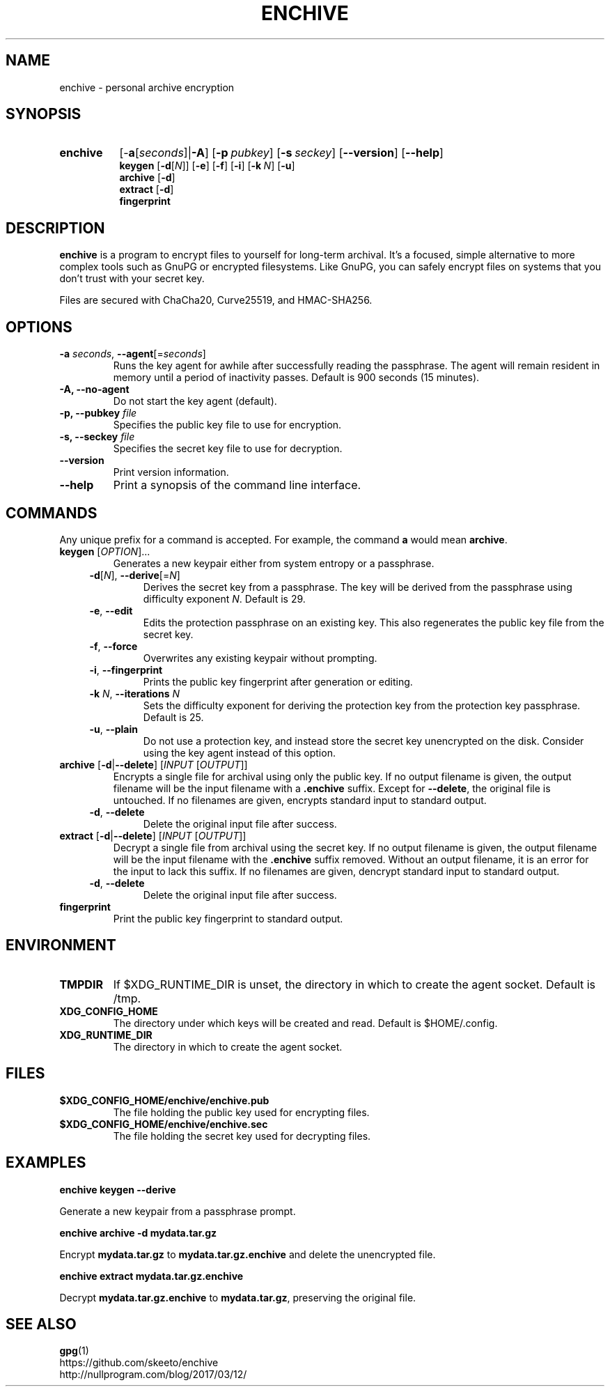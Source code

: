 .TH ENCHIVE 1
.SH NAME
enchive \- personal archive encryption
.SH SYNOPSIS
.ad l
.nh
.HP 8
.B enchive
[\-\fBa\fR[\fIseconds\fR]|\fB\-A\fR]
[\fB\-p\ \fIpubkey\fR]
[\fB\-s\ \fIseckey\fR]
[\fB\-\-version\fR]
[\fB\-\-help\fR]
.RS
.br
.B keygen
[\fB\-d\fR[\fIN\fR]]
[\fB\-e\fR]
[\fB\-f\fR]
[\fB\-i\fR]
[\fB\-k\fR\ \fIN\fR]
[\fB\-u\fR]
.br
.B archive
[\fB\-d\fR]
.br
.B extract
[\fB\-d\fR]
.br
.B fingerprint
.RE
.hy
.ad
.SH DESCRIPTION
.B enchive
is a program to encrypt files to yourself for long-term archival.
It's a focused, simple alternative to more complex tools such as GnuPG or encrypted filesystems.
Like GnuPG, you can safely encrypt files on systems that you don't trust with your secret key.
.PP
Files are secured with ChaCha20, Curve25519, and HMAC-SHA256.
.SH OPTIONS
.TP
\fB\-a\fR \fIseconds\fR, \fB\-\-agent\fR[=\fIseconds\fR]
Runs the key agent for awhile after successfully reading the passphrase.
The agent will remain resident in memory until a period of inactivity passes.
Default is 900 seconds (15 minutes).
.TP
\fB\-A\fB, \fB\-\-no\-agent\fR
Do not start the key agent (default).
.TP
\fB\-p, \-\-pubkey\fR \fIfile\fR
Specifies the public key file to use for encryption.
.TP
\fB\-s, \-\-seckey\fR \fIfile\fR
Specifies the secret key file to use for decryption.
.TP
\fB\-\-version\fR
Print version information.
.TP
\fB\-\-help\fR
Print a synopsis of the command line interface.
.SH COMMANDS
Any unique prefix for a command is accepted. For example, the command \fBa\fR would mean \fBarchive\fR.
.TP
\fBkeygen\fR [\fIOPTION\fR]...
Generates a new keypair either from system entropy or a passphrase.
.RS 4
.TP
\fB\-d\fR[\fIN\fR], \fB\-\-derive\fR[=\fIN\fR]
Derives the secret key from a passphrase.
The key will be derived from the passphrase using difficulty exponent \fIN\fR.
Default is 29.
.TP
\fB\-e\fR, \fB\-\-edit\fR
Edits the protection passphrase on an existing key.
This also regenerates the public key file from the secret key.
.TP
\fB\-f\fR, \fB\-\-force\fR
Overwrites any existing keypair without prompting.
.TP
\fB\-i\fR, \fB\-\-fingerprint\fR
Prints the public key fingerprint after generation or editing.
.TP
\fB\-k\fR \fIN\fR, \fB\-\-iterations\fR \fIN\fR
Sets the difficulty exponent for deriving the protection key from the protection key passphrase.
Default is 25.
.TP
\fB\-u\fR, \fB\-\-plain\fR
Do not use a protection key, and instead store the secret key unencrypted on the disk.
Consider using the key agent instead of this option.
.RE
.TP
\fBarchive\fR [\fB\-d\fR|\fB\-\-delete\fR] [\fIINPUT\fR [\fIOUTPUT\fR]]
Encrypts a single file for archival using only the public key.
If no output filename is given, the output filename will be the input filename with a \fB.enchive\fR suffix.
Except for \fB\-\-delete\fR, the original file is untouched.
If no filenames are given, encrypts standard input to standard output.
.RS 4
.TP
\fB\-d\fR, \fB\-\-delete\fR
Delete the original input file after success.
.RE
.TP
\fBextract\fR [\fB\-d\fR|\fB\-\-delete\fR] [\fIINPUT\fR [\fIOUTPUT\fR]]
Decrypt a single file from archival using the secret key.
If no output filename is given, the output filename will be the input filename with the \fB.enchive\fR suffix removed.
Without an output filename, it is an error for the input to lack this suffix.
If no filenames are given, dencrypt standard input to standard output.
.RS 4
.TP
\fB\-d\fR, \fB\-\-delete\fR
Delete the original input file after success.
.RE
.TP
.B fingerprint
Print the public key fingerprint to standard output.
.SH ENVIRONMENT
.TP
.B TMPDIR
If $XDG_RUNTIME_DIR is unset, the directory in which to create the agent socket.
Default is /tmp.
.TP
.B XDG_CONFIG_HOME
The directory under which keys will be created and read.
Default is $HOME/.config.
.TP
.B XDG_RUNTIME_DIR
The directory in which to create the agent socket.
.SH FILES
.TP
.B $XDG_CONFIG_HOME/enchive/enchive.pub
The file holding the public key used for encrypting files.
.TP
.B $XDG_CONFIG_HOME/enchive/enchive.sec
The file holding the secret key used for decrypting files.
.SH EXAMPLES
.nf
.B enchive keygen \-\-derive
.fi
.PP
Generate a new keypair from a passphrase prompt.
.PP
.nf
.B enchive archive \-d mydata.tar.gz
.fi
.PP
Encrypt \fBmydata.tar.gz\fR to \fBmydata.tar.gz.enchive\fR and delete the unencrypted file.
.PP
.nf
.B enchive extract mydata.tar.gz.enchive
.fi
.PP
Decrypt \fBmydata.tar.gz.enchive\fR to \fBmydata.tar.gz\fR, preserving the original file.
.SH "SEE ALSO"
.BR gpg (1)
.br
https://github.com/skeeto/enchive
.br
http://nullprogram.com/blog/2017/03/12/
